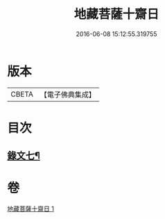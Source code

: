 #+TITLE: 地藏菩薩十齋日 
#+DATE: 2016-06-08 15:12:55.319755

* 版本
 |     CBETA|【電子佛典集成】|

* 目次
** [[file:KR6v0083_001.txt::001-0358a10][錄文七¶]]

* 卷
[[file:KR6v0083_001.txt][地藏菩薩十齋日 1]]

